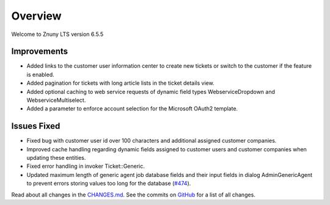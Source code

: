 Overview
########

Welcome to Znuny LTS version 6.5.5

Improvements
************

- Added links to the customer user information center to create new tickets or switch to the customer if the feature is enabled.
- Added pagination for tickets with long article lists in the ticket details view.
- Added optional caching to web service requests of dynamic field types WebserviceDropdown and WebserviceMultiselect.
- Added a parameter to enforce account selection for the Microsoft OAuth2 template.

Issues Fixed
************

- Fixed bug with customer user id over 100 characters and additional assigned customer companies.
- Improved cache handling regarding dynamic fields assigned to customer users and customer companies when updating these entities.
- Fixed error handling in invoker Ticket::Generic.
- Updated maximum length of generic agent job database fields and their input fields in dialog AdminGenericAgent to prevent errors storing values too long for the database (`#474 <https://github.com/znuny/Znuny/issues/474>`_).


Read about all changes in the `CHANGES.md <https://raw.githubusercontent.com/znuny/Znuny/rel-6_5_5/CHANGES.md>`_. See the commits on `GitHub <https://github.com/znuny/Znuny/commits/rel-6_5_5>`_ for a list of all changes.
